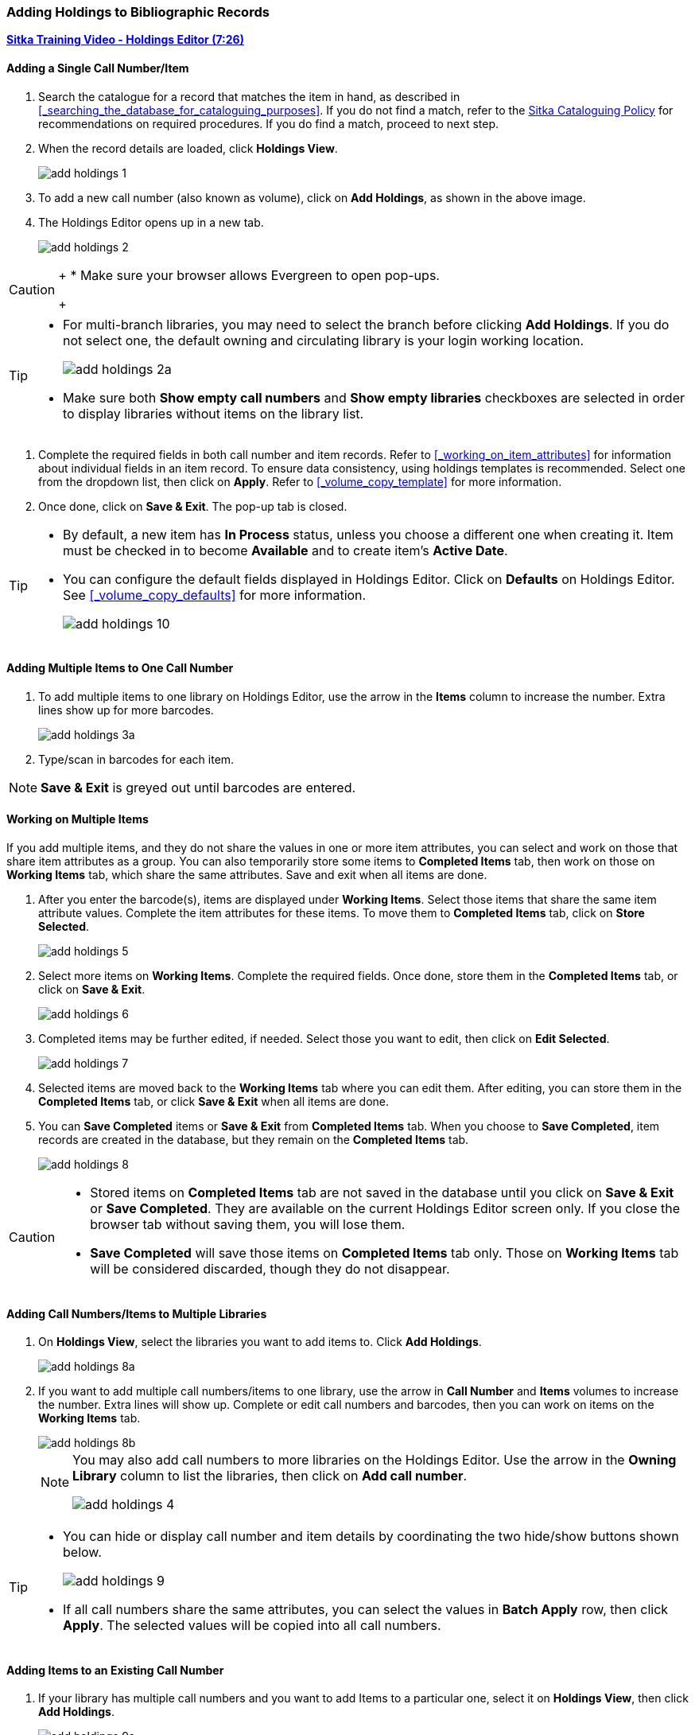 Adding Holdings to Bibliographic Records
~~~~~~~~~~~~~~~~~~~~~~~~~~~~~~~~~~~~~~~~

link:https://youtu.be/Zn1rqJESu5Q[*Sitka Training Video - Holdings Editor (7:26)*]

Adding a Single Call Number/Item
^^^^^^^^^^^^^^^^^^^^^^^^^^^^^^^^

. Search the catalogue for a record that matches the item in hand, as described in xref:_searching_the_database_for_cataloguing_purposes[]. If you do not find a match, refer to the  http://docs.libraries.coop/policy/html/policy-cat.html[Sitka Cataloguing Policy] for recommendations on required procedures. If you do find a match, proceed to next step.

. When the record details are loaded, click *Holdings View*.
+
image::images/cat/add-holdings-1.png[]
+
. To add a new call number (also known as volume), click on *Add Holdings*, as shown in the above image.
. The Holdings Editor opens up in a new tab.
+
image::images/cat/add-holdings-2.png[scaledwidth="75%"]


[CAUTION]
=========
+
* Make sure your browser allows Evergreen to open pop-ups.
+
=========

[TIP]
=====
* For multi-branch libraries, you may need to select the branch before clicking *Add Holdings*. If you do not select one, the default owning and circulating library is your login working location.
+
image::images/cat/add-holdings-2a.png[]
+
* Make sure both *Show empty call numbers* and *Show empty libraries* checkboxes are selected in order to display libraries without items on the library list.
=====

. Complete the required fields in both call number and item records. Refer to xref:_working_on_item_attributes[] for information about individual fields in an item record. To ensure data consistency, using holdings templates is recommended. Select one from the dropdown list, then click on *Apply*. Refer to xref:_volume_copy_template[] for more information.

. Once done, click on *Save & Exit*. The pop-up tab is closed.


[TIP]
=====
* By default, a new item has *In Process* status, unless you choose a different one when creating it. Item must be checked in to become *Available* and to create item's *Active Date*.
+
* You can configure the default fields displayed in Holdings Editor. Click on *Defaults* on Holdings Editor. See xref:_volume_copy_defaults[] for more information.
+
image::images/cat/add-holdings-10.png[]
=====


Adding Multiple Items to One Call Number
^^^^^^^^^^^^^^^^^^^^^^^^^^^^^^^^^^^^^^^^^

. To add multiple items to one library on Holdings Editor, use the arrow in the *Items* column to increase the number. Extra lines show up for more barcodes.
+
image::images/cat/add-holdings-3a.png[scaledwidth="75%"]
+
. Type/scan in barcodes for each item.

NOTE: *Save & Exit* is greyed out until barcodes are entered.

Working on Multiple Items
^^^^^^^^^^^^^^^^^^^^^^^^^

If you add multiple items, and they do not share the values in one or more item attributes, you can select and work on those that share item attributes as a group. You can also temporarily store some items to *Completed Items* tab, then work on those on *Working Items* tab, which share the same attributes. Save and exit when all items are done.

. After you enter the barcode(s), items are displayed under *Working Items*. Select those items that share the same item attribute values. Complete the item attributes for these items. To move them to *Completed Items* tab, click on *Store Selected*.
+
image::images/cat/add-holdings-5.png[scaledwidth="75%"]
+
. Select more items on *Working Items*. Complete the required fields. Once done, store them in the *Completed Items* tab, or click on *Save & Exit*.
+
image::images/cat/add-holdings-6.png[]
+
. Completed items may be further edited, if needed. Select those you want to edit, then click on *Edit Selected*.
+
image::images/cat/add-holdings-7.png[]
+
. Selected items are moved back to the *Working Items* tab where you can edit them. After editing, you can store them in the *Completed Items* tab, or click *Save & Exit* when all items are done.
+
. You can *Save Completed* items or *Save & Exit* from *Completed Items* tab. When you choose to *Save Completed*, item records are created in the database, but they remain on the *Completed Items* tab.
+
image::images/cat/add-holdings-8.png[]

[CAUTION]
=========
* Stored items on *Completed Items* tab are not saved in the database until you click on *Save & Exit* or *Save Completed*. They are available on the current Holdings Editor screen only. If you close the browser tab without saving them, you will lose them.
+
* *Save Completed* will save those items on *Completed Items* tab only. Those on *Working Items* tab will be considered discarded, though they do not disappear.
=========

Adding Call Numbers/Items to Multiple Libraries
^^^^^^^^^^^^^^^^^^^^^^^^^^^^^^^^^^^^^^^^^^^^^^^^

. On *Holdings View*, select the libraries you want to add items to. Click *Add Holdings*.
+
image::images/cat/add-holdings-8a.png[]
+
. If you want to add multiple call numbers/items to one library, use the arrow in *Call Number* and *Items* volumes to increase the number. Extra lines will show up. Complete or edit call numbers and barcodes, then you can work on items on the *Working Items* tab.
+
image::images/cat/add-holdings-8b.png[]
+

[NOTE]
======
You may also add call numbers to more libraries on the Holdings Editor.  Use the arrow in the *Owning Library* column to list the libraries, then click on *Add call number*.

image::images/cat/add-holdings-4.png[]
======

[TIP]
=====
* You can hide or display call number and item details by coordinating the two hide/show buttons shown below.
+
image::images/cat/add-holdings-9.png[]
+
* If all call numbers share the same attributes, you can select the values in *Batch Apply* row, then click *Apply*.  The selected values will be copied into all call numbers.
=====

Adding Items to an Existing Call Number
^^^^^^^^^^^^^^^^^^^^^^^^^^^^^^^^^^^^^^^^

. If your library has multiple call numbers and you want to add Items to a particular one, select it on *Holdings View*, then click *Add Holdings*.
+
image::images/cat/add-holdings-9a.png[]
+
. Enter the barcode to continue to edit item attributes, then save.

Adding a Call Number without an Item
^^^^^^^^^^^^^^^^^^^^^^^^^^^^^^^^^^^^^

Sometimes you may need to create a call number record without any item. For example, you may want to move one of two regular collection items to reference, which will use a different call number prefix, or catalogue a pre-catalogued item.

. Find the title record, then click on *Holdings View*,  select your library, go to *Actions* list, and scroll to *Add* to select *Add Call Numbers*.
+
image::images/cat/add-holdings-11.png[]
+
. Complete the call number fields, then click *Save & Exit*.
+
image::images/cat/add-holdings-12.png[]

[TIP]
=====
* Evergreen does not allow one library to have two identical call numbers under one title. When saving new items or editing existing items, items sharing the same call number are grouped under one call number record. This call number can be edited via any item under it, and any edit affects all items. If an item needs a different call number, you need to create a new call number record, then transfer the item to it.

* Adding call number/items functions are also available on the *Actions* dropdown list, or right click your mouse when an entry on the library list is selected.

image::images/cat/add-holdings-9b.png[]
=====
